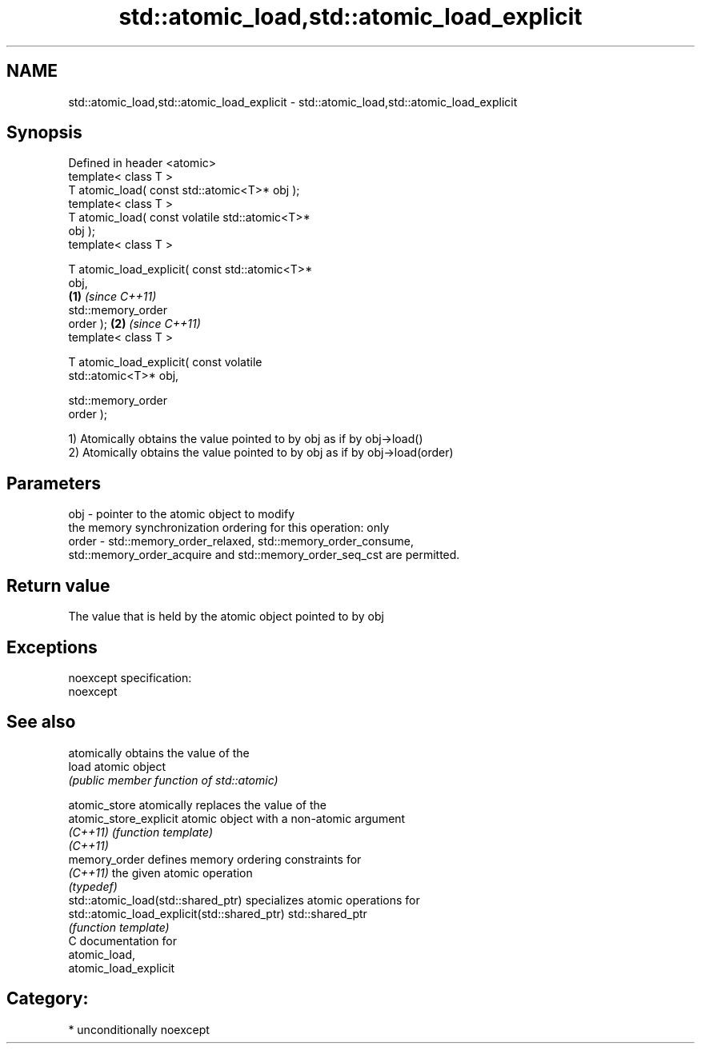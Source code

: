 .TH std::atomic_load,std::atomic_load_explicit 3 "2017.04.02" "http://cppreference.com" "C++ Standard Libary"
.SH NAME
std::atomic_load,std::atomic_load_explicit \- std::atomic_load,std::atomic_load_explicit

.SH Synopsis
   Defined in header <atomic>
   template< class T >
   T atomic_load( const std::atomic<T>* obj );
   template< class T >
   T atomic_load( const volatile std::atomic<T>*
   obj );
   template< class T >

   T atomic_load_explicit( const std::atomic<T>*
   obj,
                                                  \fB(1)\fP \fI(since C++11)\fP
                           std::memory_order
   order );                                                         \fB(2)\fP \fI(since C++11)\fP
   template< class T >

   T atomic_load_explicit( const volatile
   std::atomic<T>* obj,

                           std::memory_order
   order );

   1) Atomically obtains the value pointed to by obj as if by obj->load()
   2) Atomically obtains the value pointed to by obj as if by obj->load(order)

.SH Parameters

   obj   - pointer to the atomic object to modify
           the memory synchronization ordering for this operation: only
   order - std::memory_order_relaxed, std::memory_order_consume,
           std::memory_order_acquire and std::memory_order_seq_cst are permitted.

.SH Return value

   The value that is held by the atomic object pointed to by obj

.SH Exceptions

   noexcept specification:  
   noexcept
     

.SH See also

                                              atomically obtains the value of the
   load                                       atomic object
                                              \fI(public member function of std::atomic)\fP
                                              
   atomic_store                               atomically replaces the value of the
   atomic_store_explicit                      atomic object with a non-atomic argument
   \fI(C++11)\fP                                    \fI(function template)\fP 
   \fI(C++11)\fP
   memory_order                               defines memory ordering constraints for
   \fI(C++11)\fP                                    the given atomic operation
                                              \fI(typedef)\fP 
   std::atomic_load(std::shared_ptr)          specializes atomic operations for
   std::atomic_load_explicit(std::shared_ptr) std::shared_ptr
                                              \fI(function template)\fP
   C documentation for
   atomic_load,
   atomic_load_explicit

.SH Category:

     * unconditionally noexcept
